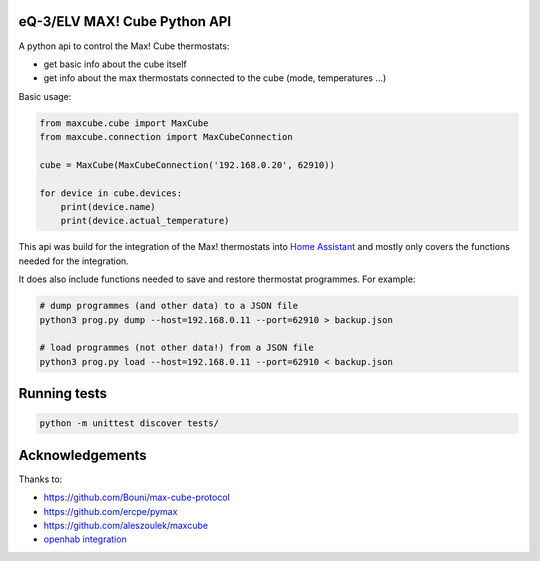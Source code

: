 eQ-3/ELV MAX! Cube Python API |Build Status| |Coverage Status|
===============================================================

A python api to control the Max! Cube thermostats:

- get basic info about the cube itself
- get info about the max thermostats connected to the cube (mode, temperatures ...)

Basic usage:

.. code:: python

    from maxcube.cube import MaxCube
    from maxcube.connection import MaxCubeConnection

    cube = MaxCube(MaxCubeConnection('192.168.0.20', 62910))

    for device in cube.devices:
        print(device.name)
        print(device.actual_temperature)

This api was build for the integration of the Max! thermostats into `Home Assistant <https://home-assistant.io>`__ and
mostly only covers the functions needed for the integration.

It does also include functions needed to save and restore thermostat programmes.  For example:


.. code:: shell

    # dump programmes (and other data) to a JSON file
    python3 prog.py dump --host=192.168.0.11 --port=62910 > backup.json

    # load programmes (not other data!) from a JSON file
    python3 prog.py load --host=192.168.0.11 --port=62910 < backup.json


Running tests
=============

.. code:: python

   python -m unittest discover tests/

Acknowledgements
================

Thanks to:

-  `https://github.com/Bouni/max-cube-protocol <https://github.com/Bouni/max-cube-protocol>`__
-  `https://github.com/ercpe/pymax <https://github.com/ercpe/pymax>`__
-  `https://github.com/aleszoulek/maxcube <https://github.com/aleszoulek/maxcube>`__
-  `openhab integration <https://github.com/openhab/openhab2/tree/master/addons/binding/org.openhab.binding.max>`__

.. |Build Status| image:: https://travis-ci.org/hackercowboy/python-maxcube-api.svg?branch=master
   :target: https://travis-ci.org/hackercowboy/python-maxcube-api
.. |Coverage Status| image:: https://coveralls.io/repos/hackercowboy/python-maxcube-api/badge.svg?branch=master&service=github
   :target: https://coveralls.io/github/hackercowboy/python-maxcube-api?branch=master
